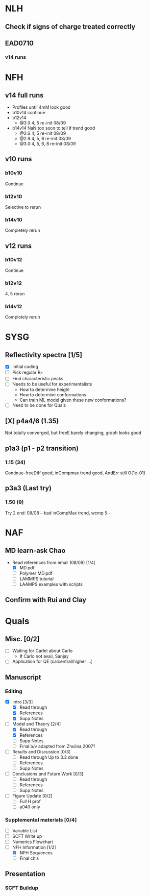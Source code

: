 #+STARTUP: show2levels
#+STARTUP: indent
* NLH
** Check if signs of charge treated correctly
** EAD0710
*** v14 runs
* NFH
** v14 full runs
- Profiles until 4mM look good
- b10v14 continue
- b12v14
  - @3.0 4, 5       re-init 08/09
- b14v14 NaN too soon to tell if trend good
  - @2.6 4, 5       re-init 08/09
  - @2.8 4, 5, 6    re-init 08/09
  - @3.0 4, 5, 6, 8 re-init 08/09
** v10 runs
*** b10v10
Continue
*** b12v10
Selective to rerun
*** b14v10
Completely rerun
** v12 runs
*** b10v12
Continue
*** b12v12
4, 5 rerun
*** b14v12
Completely rerun
* SYSG
** Reflectivity spectra [1/5]
- [X] Initial coding
- [-] Pick regular R_F
- [ ] Find characteristic peaks
- [ ] Needs to be useful for experimentalists
  - How to determine height
  - How to determine conformations
  - Can train ML model given these new conformations?
- [ ] Need to be done for Quals
** [X] p4a4/6 (1.35)
Not totally converged, but freeE barely changing, graph looks good
** p1a3 (p1 - p2 transition)
*** 1.15 (34)
Continue--freeDiff good, inCompmax trend good, AndErr still O(1e-01)
** p3a3 (Last try)
*** 1.50 (9)
Try 2 end: 08/08 -- bad inCompMax trend, wcmp 5 -
* NAF
** MD learn-ask Chao
- Read references from email (08/09) [1/4]
  - [X] MD.pdf
  - [ ] Polymer MD.pdf
  - [ ] LAMMPS tutorial
  - [ ] LAAMPS examples with scripts
** Confirm with Rui and Clay
* Quals
** Misc. [0/2]
- [-] Waiting for Carlet about Carlo
  - If Carlo not avail, Sanjay
- [ ] Application for QE (calcentral/higher ...)
** Manuscript
*** Editing
- [X] Intro [3/3]
  - [X] Read through
  - [X] References
  - [X] Supp Notes
- [-] Model and Theory [2/4]
  - [X] Read through
  - [X] References
  - [ ] Supp Notes
  - [ ] Final b/v adapted from Zhulina 2007?
- [-] Results and Discussion [0/3]
  - [-] Read through
    Up to 3.2 done
  - [ ] References
  - [ ] Supp Notes
- [ ] Conclusions and Future Work [0/3]
  - [ ] Read through
  - [ ] References
  - [ ] Supp Notes
- [ ] Figure Update [0/2]
  - [ ] Full H prof
  - [ ] a040 only
*** Supplemental materials [0/4]
- [-] Variable List
- [-] SCFT Write up
- [ ] Numerics Flowchart
- [-] NFH Information [1/2]
  - [X] NFH Sequences
  - [-] Final chis 
** Presentation
*** SCFT Buildup
